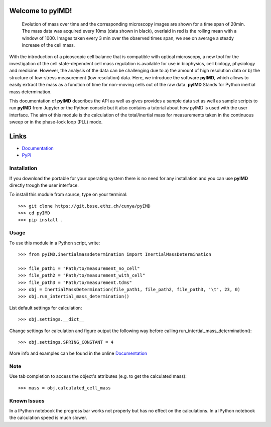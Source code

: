 Welcome to pyIMD!
=================================

.. image:: https://img.shields.io/badge/Made%20with-Python-brightgreen.svg
        :target: https://www.python.org/
        :alt: made-with-python
  
.. image:: https://img.shields.io/pypi/pyversions/pyimd.svg
        :target: https://www.python.org/
        :alt: made-with-python3.6
  
.. image:: https://img.shields.io/badge/platform-linux--x64%20%7C%20osx--x64%20%7C%20win--64-lightgrey.svg
        :alt: supported-platform      

.. image:: https://img.shields.io/badge/license-GPLv3-brightgreen.svg
        :target: https://git.bsse.ethz.ch/cunya/pyimd/master/LICENSE
        :alt: License

.. image:: https://readthedocs.org/projects/pyimd/badge/?version=latest
        :target: https://pyimd.readthedocs.io/en/latest/?badge=latest
        :alt: Documentation Status
        
.. raw:: html
    <img src="/pyIMD/examples/figures/pyIMD_ShowCaseFigure-01.png" height="100px">

.. figure:: pyIMD/examples/figures/pyIMD_ShowCaseFigure-01.png
    :width: 400 px
    :alt: result

    Evolution of mass over time and the corresponding microscopy images are shown for a time span of 20min.
    The mass data was acquired every 10ms (data shown in black), overlaid in red is the rolling mean with a window of
    1000. Images taken every 3 min over the observed times span, we see on average a steady increase of the cell mass.

With the introduction of a picoscopic cell balance that is compatible with optical microscopy, a new tool for the
investigation of the cell state-dependent cell mass regulation is available for use in biophysics, cell biology,
physiology and medicine. However, the analysis of the data can be challenging due to a) the amount of high resolution
data or b) the structure of low-stress measurement (low resolution) data. Here, we introduce the software **pyIMD**, which
allows to easily extract the mass as a function of time for non-moving cells out of the raw data. **pyIMD** Stands for
Python inertial mass determination.


This documentation of **pyIMD** describes the API as well as gives provides a sample data set as well as sample scripts to
run **pyIMD** from Jupyter or the Python console but it also contains a tutorial about how pyIMD is used with the user
interface.
The aim of this module is the calculation of the total/inertial mass for measurements taken in the continuous sweep or in the phase-lock loop (PLL) mode.

Links
=====

* `Documentation <https://pyimd.readthedocs.io>`_
* `PyPI <https://pypi.org/project/pyimd>`_

Installation
------------
If you download the portable for your operating system there is no need for any installation and you can use **pyIMD**
directly trough the user interface.

To install this module from source, type on your terminal::

    >>> git clone https://git.bsse.ethz.ch/cunya/pyIMD
    >>> cd pyIMD
    >>> pip install .

Usage
-----

To use this module in a Python script, write::

    >>> from pyIMD.inertialmassdetermination import InertialMassDetermination

    >>> file_path1 = "Path/to/measurement_no_cell"
    >>> file_path2 = "Path/to/measurement_with_cell"
    >>> file_path3 = "Path/to/measurement.tdms"
    >>> obj = InertialMassDetermination(file_path1, file_path2, file_path3, '\t', 23, 0)
    >>> obj.run_intertial_mass_determination()


List default settings for calculation::

    >>> obj.settings.__dict__

Change settings for calculation and figure output the following way before calling run_intertial_mass_determination()::

    >>> obj.settings.SPRING_CONSTANT = 4

More info and examples can be found in the online `Documentation <https://pyimd.readthedocs.io>`_

Note
----

Use tab completion to access the object's attributes (e.g. to get the calculated mass)::

    >>> mass = obj.calculated_cell_mass

Known Issues
------------

In a IPython notebook the progress bar works not properly but has no effect on the calculations.
In a IPython notebook the calculation speed is much slower.
